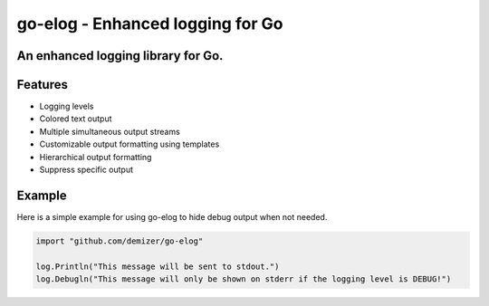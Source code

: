 =================================
go-elog - Enhanced logging for Go
=================================

.. image:: https://travis-ci.org/demizer/go-elog.svg?branch=master
    :target: https://travis-ci.org/demizer/go-elog

-----------------------------------
An enhanced logging library for Go.
-----------------------------------

.. image:: screenshot_1.png

--------
Features
--------

* Logging levels
* Colored text output
* Multiple simultaneous output streams
* Customizable output formatting using templates
* Hierarchical output formatting
* Suppress specific output

-------
Example
-------

Here is a simple example for using go-elog to hide debug output when not
needed.

.. code-block:: go

    import "github.com/demizer/go-elog"

    log.Println("This message will be sent to stdout.")
    log.Debugln("This message will only be shown on stderr if the logging level is DEBUG!")
